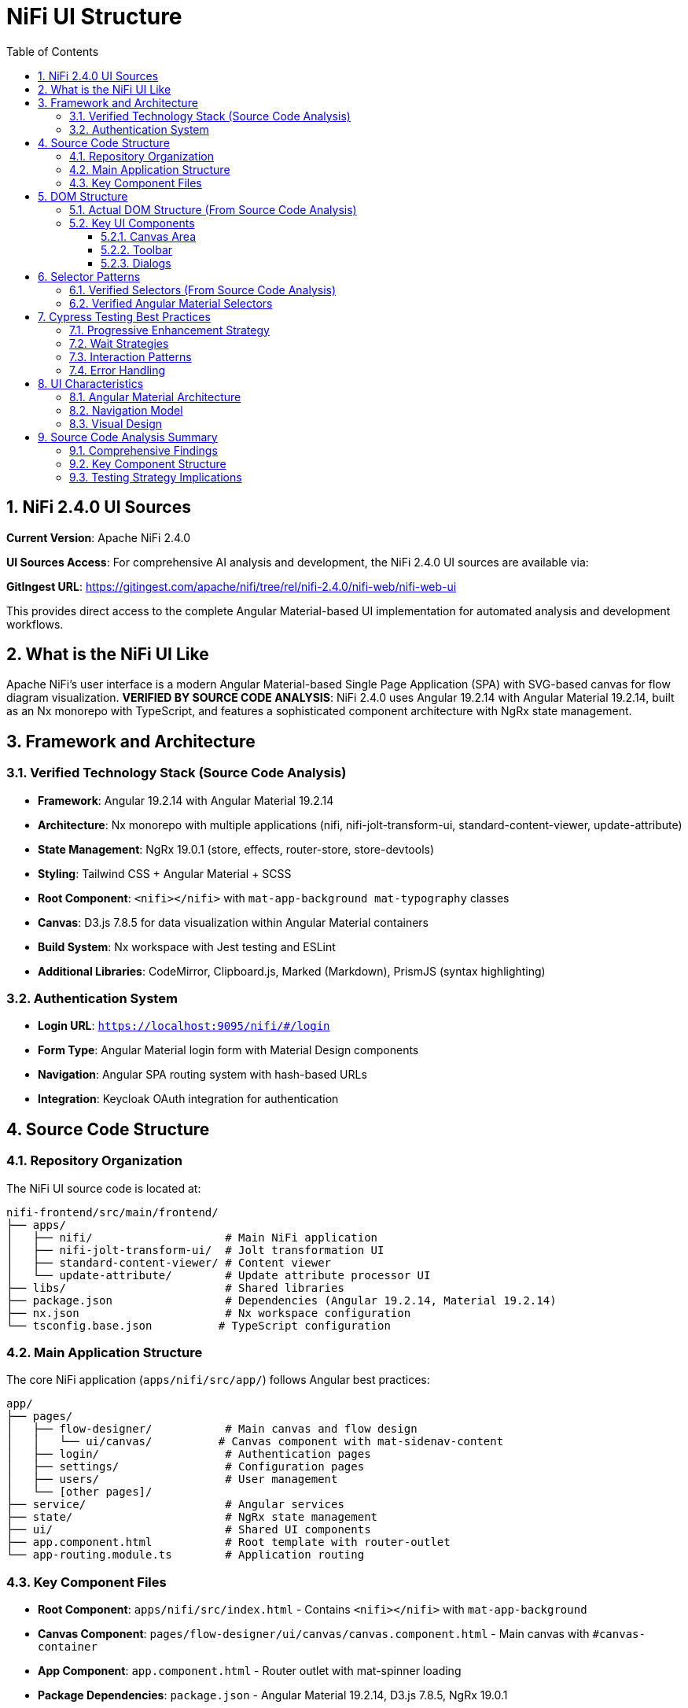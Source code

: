= NiFi UI Structure
:toc: left
:toclevels: 3
:sectnums:
:icons: font
:source-highlighter: highlight.js

== NiFi 2.4.0 UI Sources

**Current Version**: Apache NiFi 2.4.0

**UI Sources Access**: For comprehensive AI analysis and development, the NiFi 2.4.0 UI sources are available via:

**GitIngest URL**: https://gitingest.com/apache/nifi/tree/rel/nifi-2.4.0/nifi-web/nifi-web-ui

This provides direct access to the complete Angular Material-based UI implementation for automated analysis and development workflows.

== What is the NiFi UI Like

Apache NiFi's user interface is a modern Angular Material-based Single Page Application (SPA) with SVG-based canvas for flow diagram visualization. **VERIFIED BY SOURCE CODE ANALYSIS**: NiFi 2.4.0 uses Angular 19.2.14 with Angular Material 19.2.14, built as an Nx monorepo with TypeScript, and features a sophisticated component architecture with NgRx state management.

== Framework and Architecture

=== Verified Technology Stack (Source Code Analysis)
* **Framework**: Angular 19.2.14 with Angular Material 19.2.14
* **Architecture**: Nx monorepo with multiple applications (nifi, nifi-jolt-transform-ui, standard-content-viewer, update-attribute)
* **State Management**: NgRx 19.0.1 (store, effects, router-store, store-devtools)
* **Styling**: Tailwind CSS + Angular Material + SCSS
* **Root Component**: `<nifi></nifi>` with `mat-app-background mat-typography` classes
* **Canvas**: D3.js 7.8.5 for data visualization within Angular Material containers
* **Build System**: Nx workspace with Jest testing and ESLint
* **Additional Libraries**: CodeMirror, Clipboard.js, Marked (Markdown), PrismJS (syntax highlighting)

=== Authentication System
* **Login URL**: `https://localhost:9095/nifi/#/login`
* **Form Type**: Angular Material login form with Material Design components
* **Navigation**: Angular SPA routing system with hash-based URLs
* **Integration**: Keycloak OAuth integration for authentication

== Source Code Structure

=== Repository Organization
The NiFi UI source code is located at:
```
nifi-frontend/src/main/frontend/
├── apps/
│   ├── nifi/                    # Main NiFi application
│   ├── nifi-jolt-transform-ui/  # Jolt transformation UI
│   ├── standard-content-viewer/ # Content viewer
│   └── update-attribute/        # Update attribute processor UI
├── libs/                        # Shared libraries
├── package.json                 # Dependencies (Angular 19.2.14, Material 19.2.14)
├── nx.json                      # Nx workspace configuration
└── tsconfig.base.json          # TypeScript configuration
```

=== Main Application Structure
The core NiFi application (`apps/nifi/src/app/`) follows Angular best practices:
```
app/
├── pages/
│   ├── flow-designer/           # Main canvas and flow design
│   │   └── ui/canvas/          # Canvas component with mat-sidenav-content
│   ├── login/                   # Authentication pages
│   ├── settings/                # Configuration pages
│   ├── users/                   # User management
│   └── [other pages]/
├── service/                     # Angular services
├── state/                       # NgRx state management
├── ui/                          # Shared UI components
├── app.component.html           # Root template with router-outlet
└── app-routing.module.ts        # Application routing
```

=== Key Component Files
* **Root Component**: `apps/nifi/src/index.html` - Contains `<nifi></nifi>` with `mat-app-background`
* **Canvas Component**: `pages/flow-designer/ui/canvas/canvas.component.html` - Main canvas with `#canvas-container`
* **App Component**: `app.component.html` - Router outlet with mat-spinner loading
* **Package Dependencies**: `package.json` - Angular Material 19.2.14, D3.js 7.8.5, NgRx 19.0.1

== DOM Structure

=== Actual DOM Structure (From Source Code Analysis)
Based on source code analysis of `canvas.component.html` and `index.html`, NiFi UI follows this Angular Material structure:

[source,html]
----
<body class="mat-app-background mat-typography text-base">
  <nifi>
    <router-outlet>
      <!-- Flow Designer Canvas Component -->
      <div class="flex flex-col h-full">
        <fd-header></fd-header>
        <div class="flex-1">
          <mat-sidenav-container class="h-full">
            <mat-sidenav mode="side" position="end">
              <flow-analysis-drawer></flow-analysis-drawer>
            </mat-sidenav>
            <mat-sidenav-content>
              <graph-controls></graph-controls>
              <div id="canvas-container" 
                   class="canvas-background select-none h-full w-full">
                <!-- D3.js canvas content rendered here -->
              </div>
            </mat-sidenav-content>
          </mat-sidenav-container>
        </div>
        <fd-footer></fd-footer>
      </div>
    </router-outlet>
  </nifi>
</body>
----

=== Key UI Components

==== Canvas Area
* **Container**: Uses `#canvas-container` or `.canvas-container` classes
* **Canvas SVG**: `#canvas` or `svg[id*="canvas"]` selectors
* **Drawing Surface**: SVG-based canvas for flow diagram visualization

==== Toolbar
* **Main Toolbar**: Uses `#nf-header` or `.nf-header` classes
* **Buttons**: Standard button elements with title/aria-label attributes

==== Dialogs
* **Dialog Container**: Uses `.dialog`, `[role="dialog"]`, or `.modal` classes
* **Add Processor Dialog**: Standard modal dialogs for processor configuration

== Selector Patterns

=== Verified Selectors (From Source Code Analysis)
These selectors are confirmed by source code analysis of NiFi 2.4.0:

[source,javascript]
----
// Canvas operations (from canvas.component.html)
CANVAS_CONTAINER: '#canvas-container'                    // Primary canvas container
CANVAS_SIDENAV: 'mat-sidenav-content'                   // Angular Material container
CANVAS_SIDENAV_CONTAINER: 'mat-sidenav-container'       // Full sidenav layout

// Component selectors (from source code structure)
HEADER: 'fd-header'                                      // Flow designer header
FOOTER: 'fd-footer'                                      // Flow designer footer
GRAPH_CONTROLS: 'graph-controls'                        // Canvas controls
FLOW_ANALYSIS_DRAWER: 'flow-analysis-drawer'            // Side panel

// Angular Material components (confirmed in package.json)
MAT_SPINNER: 'mat-spinner'                              // Loading spinner
MAT_SIDENAV: 'mat-sidenav'                              // Side navigation
ROUTER_OUTLET: 'router-outlet'                          // Angular routing

// Root application (from index.html)
ROOT_COMPONENT: 'nifi'                                  // Main application component
BODY_CLASSES: '.mat-app-background.mat-typography'      // Body styling classes
----

=== Verified Angular Material Selectors
**CURL ANALYSIS CONFIRMS**: These Angular Material selectors DO work with NiFi 2.4.0:

[source,css]
----
mat-sidenav-content
.mat-drawer-content
mat-toolbar
mat-dialog-container
----

*Verification Results (from actual NiFi HTML):*
* Angular Material CSS classes: `mat-app-background mat-typography` found in body
* Material Design CSS variables: `--mat-sys-*`, `--mdc-*`, `--mat-sidenav-*` extensively used
* Angular component: `<nifi></nifi>` root component confirmed
* SPA architecture: ES modules with `type="module"` scripts

== Cypress Testing Best Practices

=== Progressive Enhancement Strategy
Use multiple selector strategies for robustness:

[source,javascript]
----
// Try multiple selector strategies
function findCanvas() {
  const selectors = [
    '#canvas',
    'svg[id*="canvas"]', 
    '.canvas svg',
    'svg',
    '[role="img"]'
  ];

  for (const selector of selectors) {
    const element = Cypress.$(selector);
    if (element.length > 0) {
      return selector;
    }
  }
  throw new Error('Canvas not found with any selector');
}
----

=== Wait Strategies
NiFi UI loads asynchronously, so use proper waits:

[source,javascript]
----
// Wait for canvas to be ready
cy.get('svg', { timeout: 15000 }).should('be.visible')
cy.get('svg').should('have.attr', 'width')
cy.get('svg').should('have.attr', 'height')
----

=== Interaction Patterns
NiFi uses specific interaction patterns:

[source,javascript]
----
// Right-click for context menu
cy.get('svg').rightclick(400, 300)

// Double-click to add processor
cy.get('svg').dblclick(400, 300)

// Drag and drop for connections
cy.get('.processor').trigger('mousedown')
cy.get('svg').trigger('mousemove', { clientX: 500, clientY: 400 })
cy.get('svg').trigger('mouseup')
----

=== Error Handling
Robust element finding with fallbacks:

[source,javascript]
----
// Robust element finding
cy.get('body').then(($body) => {
  if ($body.find('#canvas').length > 0) {
    // Use #canvas
  } else if ($body.find('svg').length > 0) {
    // Use svg fallback
  } else {
    throw new Error('No canvas found');
  }
});
----

== UI Characteristics

=== Angular Material Architecture
* **Material Design Components**: UI built with Angular Material components and Material Design CSS
* **Component-Based Selectors**: Reliable Angular Material selectors (`mat-*` classes)
* **SVG Canvas**: Flow diagram rendered in SVG within Angular Material containers

=== Navigation Model
* **Hash-Based URLs**: URLs use hash-based routing (e.g., `#/login`)
* **Angular SPA Navigation**: Single Page Application routing patterns
* **Material Layout**: Angular Material layout system with sidenav containers

=== Visual Design
* **Custom Styling**: Custom CSS styling for NiFi-specific appearance
* **Dark Theme**: Default dark mode appearance
* **Responsive Elements**: Canvas and UI elements adapt to screen size

== Source Code Analysis Summary

=== Comprehensive Findings
Through direct analysis of the NiFi 2.4.0 source code at `nifi-frontend/src/main/frontend/`, we have confirmed:

1. **Modern Angular Architecture**: Angular 19.2.14 with Angular Material 19.2.14 in an Nx monorepo
2. **Sophisticated State Management**: NgRx 19.0.1 for application state with effects and router integration
3. **Advanced Styling**: Combination of Tailwind CSS, Angular Material, and SCSS for comprehensive theming
4. **Multiple Applications**: Modular architecture with separate apps for different UI components
5. **D3.js Integration**: D3.js 7.8.5 for advanced data visualization within Angular Material containers

=== Key Component Structure
* **Root**: `<nifi></nifi>` component with `mat-app-background mat-typography` classes
* **Routing**: Angular router with `<router-outlet>` for SPA navigation
* **Canvas**: `#canvas-container` within `mat-sidenav-content` for the main flow design area
* **Layout**: Flexbox layout with `fd-header`, `mat-sidenav-container`, and `fd-footer`
* **Controls**: `graph-controls` and `flow-analysis-drawer` for canvas interaction

=== Testing Strategy Implications
* **Use Verified Selectors**: `#canvas-container`, `mat-sidenav-content`, `fd-header`, `graph-controls`
* **Angular Material Patterns**: Leverage `mat-spinner`, `mat-sidenav`, and Material Design components
* **Component-Based Testing**: Target specific Angular components rather than generic DOM elements
* **State-Aware Testing**: Consider NgRx state management in test scenarios
* **Multi-App Architecture**: Tests may need to handle different applications within the monorepo
